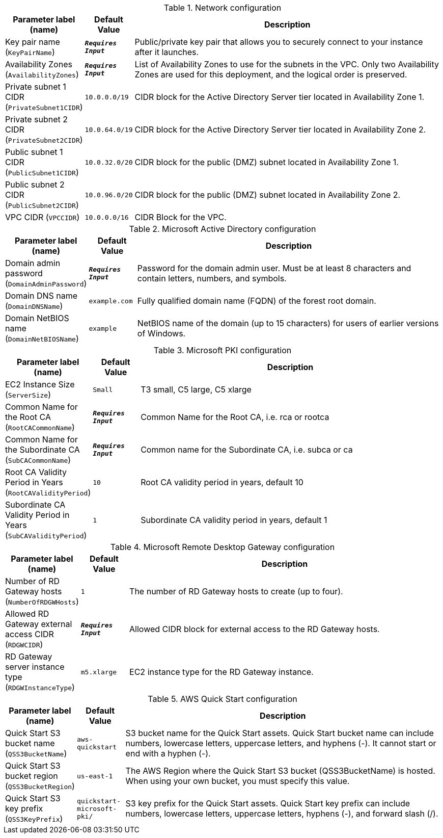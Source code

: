 
.Network configuration
[width="100%",cols="16%,11%,73%",options="header",]
|===
|Parameter label (name) |Default Value|Description|Key pair name
(`KeyPairName`)|`**__Requires Input__**`|Public/private key pair that allows you to securely connect to your instance after it launches.|Availability Zones
(`AvailabilityZones`)|`**__Requires Input__**`|List of Availability Zones to use for the subnets in the VPC. Only two Availability Zones are used for this deployment, and the logical order is preserved.|Private subnet 1 CIDR
(`PrivateSubnet1CIDR`)|`10.0.0.0/19`|CIDR block for the Active Directory Server tier located in Availability Zone 1.|Private subnet 2 CIDR
(`PrivateSubnet2CIDR`)|`10.0.64.0/19`|CIDR block for the Active Directory Server tier located in Availability Zone 2.|Public subnet 1 CIDR
(`PublicSubnet1CIDR`)|`10.0.32.0/20`|CIDR block for the public (DMZ) subnet located in Availability Zone 1.|Public subnet 2 CIDR
(`PublicSubnet2CIDR`)|`10.0.96.0/20`|CIDR block for the public (DMZ) subnet located in Availability Zone 2.|VPC CIDR
(`VPCCIDR`)|`10.0.0.0/16`|CIDR Block for the VPC.
|===
.Microsoft Active Directory configuration
[width="100%",cols="16%,11%,73%",options="header",]
|===
|Parameter label (name) |Default Value|Description|Domain admin password
(`DomainAdminPassword`)|`**__Requires Input__**`|Password for the domain admin user. Must be at least 8 characters and contain letters, numbers, and symbols.|Domain DNS name
(`DomainDNSName`)|`example.com`|Fully qualified domain name (FQDN) of the forest root domain.|Domain NetBIOS name
(`DomainNetBIOSName`)|`example`|NetBIOS name of the domain (up to 15 characters) for users of earlier versions of Windows.
|===
.Microsoft PKI configuration
[width="100%",cols="16%,11%,73%",options="header",]
|===
|Parameter label (name) |Default Value|Description|EC2 Instance Size
(`ServerSize`)|`Small`|T3 small, C5 large, C5 xlarge|Common Name for the Root CA
(`RootCACommonName`)|`**__Requires Input__**`|Common Name for the Root CA, i.e. rca or rootca|Common Name for the Subordinate CA
(`SubCACommonName`)|`**__Requires Input__**`|Common name for the Subordinate CA, i.e. subca or ca|Root CA Validity Period in Years
(`RootCAValidityPeriod`)|`10`|Root CA validity period in years, default 10|Subordinate CA Validity Period in Years
(`SubCAValidityPeriod`)|`1`|Subordinate CA validity period in years, default 1
|===
.Microsoft Remote Desktop Gateway configuration
[width="100%",cols="16%,11%,73%",options="header",]
|===
|Parameter label (name) |Default Value|Description|Number of RD Gateway hosts
(`NumberOfRDGWHosts`)|`1`|The number of RD Gateway hosts to create (up to four).|Allowed RD Gateway external access CIDR
(`RDGWCIDR`)|`**__Requires Input__**`|Allowed CIDR block for external access to the RD Gateway hosts.|RD Gateway server instance type
(`RDGWInstanceType`)|`m5.xlarge`|EC2 instance type for the RD Gateway instance.
|===
.AWS Quick Start configuration
[width="100%",cols="16%,11%,73%",options="header",]
|===
|Parameter label (name) |Default Value|Description|Quick Start S3 bucket name
(`QSS3BucketName`)|`aws-quickstart`|S3 bucket name for the Quick Start assets. Quick Start bucket name can include numbers, lowercase letters, uppercase letters, and hyphens (-). It cannot start or end with a hyphen (-).|Quick Start S3 bucket region
(`QSS3BucketRegion`)|`us-east-1`|The AWS Region where the Quick Start S3 bucket (QSS3BucketName) is hosted. When using your own bucket, you must specify this value.|Quick Start S3 key prefix
(`QSS3KeyPrefix`)|`quickstart-microsoft-pki/`|S3 key prefix for the Quick Start assets. Quick Start key prefix can include numbers, lowercase letters, uppercase letters, hyphens (-), and forward slash (/).
|===